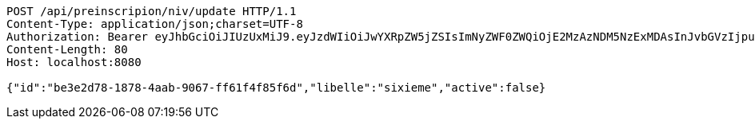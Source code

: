 [source,http,options="nowrap"]
----
POST /api/preinscripion/niv/update HTTP/1.1
Content-Type: application/json;charset=UTF-8
Authorization: Bearer eyJhbGciOiJIUzUxMiJ9.eyJzdWIiOiJwYXRpZW5jZSIsImNyZWF0ZWQiOjE2MzAzNDM5NzExMDAsInJvbGVzIjpudWxsLCJpZCI6IjYyNzc0MjdlLTM5M2MtNDMyZi04NmE2LTY4ZmRhZTQ3YmVmOCIsInRva2VuX3R5cGUiOiJhY2Nlc3NfdG9rZW4iLCJleHAiOjE2MzAzNDc1NzF9.PBpnaIj7SP_ltBr4AuiW6R__sLTwhF8J-GIfCULo7NnPEFWCP6BgfQm9Pf1QuAUwMlkgN2uELiMX2APAFhoEAw
Content-Length: 80
Host: localhost:8080

{"id":"be3e2d78-1878-4aab-9067-ff61f4f85f6d","libelle":"sixieme","active":false}
----